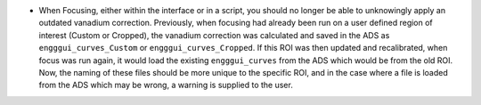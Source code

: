 - When Focusing, either within the interface or in a script, you should no longer be able to unknowingly apply an outdated vanadium correction. Previously, when focusing had already been run on a user defined region of interest (Custom or Cropped), the vanadium correction was calculated and saved in the ADS as ``engggui_curves_Custom`` or ``engggui_curves_Cropped``. If this ROI was then updated and recalibrated, when focus was run again, it would load the existing ``engggui_curves`` from the ADS which would be from the old ROI. Now, the naming of these files should be more unique to the specific ROI, and in the case where a file is loaded from the ADS which may be wrong, a warning is supplied to the user.
